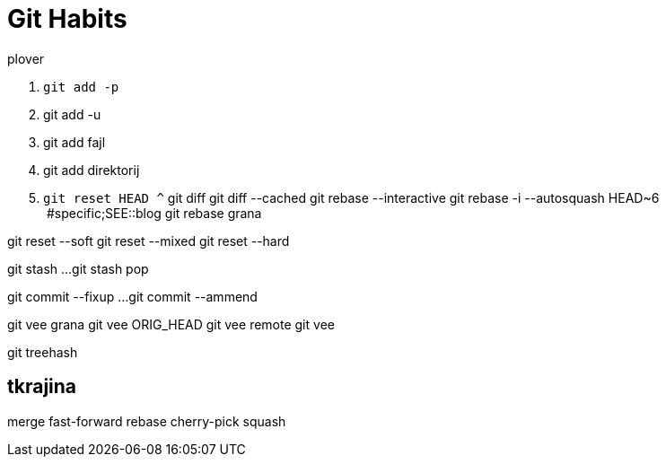 = Git Habits
// See https://hubpress.gitbooks.io/hubpress-knowledgebase/content/ for information about the parameters.
// :hp-image: /covers/cover.png
// :published_at: 2019-01-31
// :hp-tags: HubPress, Blog, Open_Source,
// :hp-alt-title: My English Title

.plover
. `git add -p`
. git add -u
. git add fajl
. git add direktorij

. `git reset HEAD ^`
git diff
git diff --cached
git rebase --interactive
git rebase -i --autosquash HEAD~6  #specific;SEE::blog
git rebase grana

git reset --soft
git reset --mixed
git reset --hard

git stash
...
git stash pop

git commit --fixup ...
git commit --ammend

git vee grana
git vee ORIG_HEAD
git vee remote
git vee

git treehash

== tkrajina

merge
fast-forward
rebase
cherry-pick
squash 




